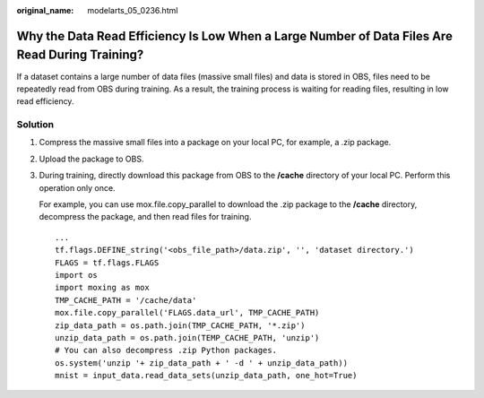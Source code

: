 :original_name: modelarts_05_0236.html

.. _modelarts_05_0236:

Why the Data Read Efficiency Is Low When a Large Number of Data Files Are Read During Training?
===============================================================================================

If a dataset contains a large number of data files (massive small files) and data is stored in OBS, files need to be repeatedly read from OBS during training. As a result, the training process is waiting for reading files, resulting in low read efficiency.

Solution
--------

#. Compress the massive small files into a package on your local PC, for example, a .zip package.

#. Upload the package to OBS.

#. During training, directly download this package from OBS to the **/cache** directory of your local PC. Perform this operation only once.

   For example, you can use mox.file.copy_parallel to download the .zip package to the **/cache** directory, decompress the package, and then read files for training.

   ::

      ...
      tf.flags.DEFINE_string('<obs_file_path>/data.zip', '', 'dataset directory.')
      FLAGS = tf.flags.FLAGS
      import os
      import moxing as mox
      TMP_CACHE_PATH = '/cache/data'
      mox.file.copy_parallel('FLAGS.data_url', TMP_CACHE_PATH)
      zip_data_path = os.path.join(TMP_CACHE_PATH, '*.zip')
      unzip_data_path = os.path.join(TEMP_CACHE_PATH, 'unzip')
      # You can also decompress .zip Python packages.
      os.system('unzip '+ zip_data_path + ' -d ' + unzip_data_path))
      mnist = input_data.read_data_sets(unzip_data_path, one_hot=True)
